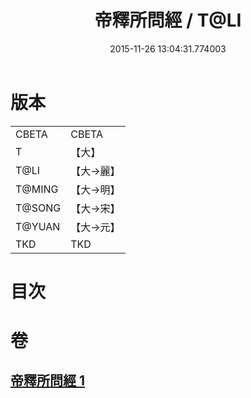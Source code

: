 #+TITLE: 帝釋所問經 / T@LI
#+DATE: 2015-11-26 13:04:31.774003
* 版本
 |     CBETA|CBETA   |
 |         T|【大】     |
 |      T@LI|【大→麗】   |
 |    T@MING|【大→明】   |
 |    T@SONG|【大→宋】   |
 |    T@YUAN|【大→元】   |
 |       TKD|TKD     |

* 目次
* 卷
** [[file:KR6a0015_001.txt][帝釋所問經 1]]
